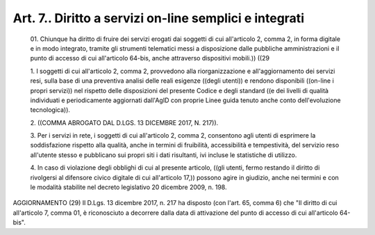 Art. 7.. Diritto a servizi on-line semplici e integrati
^^^^^^^^^^^^^^^^^^^^^^^^^^^^^^^^^^^^^^^^^^^^^^^^^^^^^^^


  01\. Chiunque  ha  diritto  di  fruire  dei  servizi  erogati  dai soggetti di cui all'articolo 2, comma 2, in forma digitale e in  modo integrato, tramite gli  strumenti  telematici  messi  a  disposizione dalle  pubbliche  amministrazioni  e  il  punto  di  accesso  di  cui all'articolo 64-bis, anche attraverso dispositivi mobili.)) ((29

  1\. I soggetti di cui  all'articolo  2,  comma  2,  provvedono  alla riorganizzazione e all'aggiornamento dei servizi resi, sulla base  di una preventiva  analisi  delle  reali  esigenze  ((degli  utenti))  e rendono disponibili ((on-line i propri servizi)) nel  rispetto  delle disposizioni del presente Codice e degli standard ((e dei livelli  di qualità  individuati  e  periodicamente  aggiornati  dall'AgID   con proprie Linee guida tenuto anche conto dell'evoluzione tecnologica)).

  2\. ((COMMA ABROGATO DAL D.LGS. 13 DICEMBRE 2017, N. 217)).

  3\. Per i servizi in rete, i soggetti di cui all'articolo  2,  comma 2, consentono agli utenti di esprimere la soddisfazione rispetto alla qualità,  anche  in  termini  di   fruibilità,   accessibilità   e tempestività, del servizio reso all'utente stesso e  pubblicano  sui propri  siti  i  dati  risultanti,  ivi  incluse  le  statistiche  di utilizzo.

  4\. In  caso  di  violazione  degli  obblighi  di  cui  al  presente articolo, ((gli utenti, fermo restando il diritto  di  rivolgersi  al difensore civico digitale di cui all'articolo 17,)) possono agire  in giudizio, anche nei termini e con le modalità stabilite nel  decreto legislativo 20 dicembre 2009, n. 198.




AGGIORNAMENTO (29)
Il D.Lgs. 13 dicembre 2017, n. 217  ha  disposto  (con  l'art.  65, comma 6) che  "Il  diritto  di  cui  all'articolo  7,  comma  01,  è riconosciuto a decorrere dalla  data  di  attivazione  del  punto  di accesso di cui all'articolo 64-bis".
